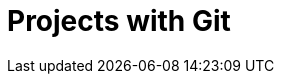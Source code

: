 :_content-type: assembly
:description: Projects with Git
:keywords: projects-with-git, project-with-git, onboarding-to-projects-git, projects-git, project-git, git-project, git-repository, git-repositories
:navtitle: Projects with Git
// :page-aliases:

[id="projects-with-git_{context}"]
= Projects with Git
